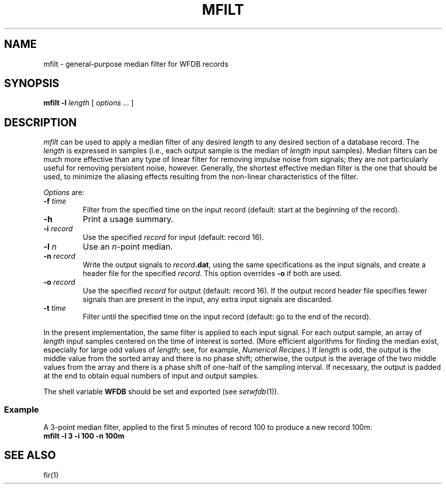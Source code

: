 .TH MFILT 1 "20 May 1999" "WFDB software 10.0" "WFDB applications"
.SH NAME
mfilt \- general-purpose median filter for WFDB records
.SH SYNOPSIS
\fBmfilt -l\fI length\fR [ \fIoptions\fR ... ]
.SH DESCRIPTION
\fImfilt\fR can be used to apply a median filter of any desired \fIlength\fR to
any desired section of a database record.  The \fIlength\fR is expressed in
samples (i.e., each output sample is the median of \fIlength\fR input samples).
Median filters can be much more effective than any type of linear filter for
removing impulse noise from signals; they are not particularly useful for
removing persistent noise, however.  Generally, the shortest effective median
filter is the one that should be used, to minimize the aliasing effects
resulting from the non-linear characteristics of the filter.
.PP
\fIOptions\fR are:
.TP
\fB-f\fI time\fR
Filter from the specified time on the input record (default: start at the
beginning of the record).
.TP
\fB-h\fR
Print a usage summary.
.TP
\fB-i\fI record\fR
Use the specified \fIrecord\fR for input (default: record 16).
.TP
\fB-l\fI n\fR
Use an \fIn\fR-point median.
.TP
\fB-n\fI record\fR
Write the output signals to \fIrecord\fB.dat\fR, using the same
specifications as the input signals, and create a header file for the
specified \fIrecord\fR.  This option overrides \fB-o\fR if both are used.
.TP
\fB-o\fI record\fR
Use the specified \fIrecord\fR for output (default: record 16).  If the output
record header file specifies fewer signals than are present in the input, any
extra input signals are discarded.
.TP
\fB-t\fI time\fR
Filter until the specified time on the input record (default: go to the
end of the record).
.PP
In the present implementation, the same filter is applied to each input signal.
For each output sample, an array of \fIlength\fR input samples centered on the
time of interest is sorted.  (More efficient algorithms for finding the median
exist, especially for large odd values of \fIlength\fR; see, for example,
\fINumerical Recipes\fR.)  If \fIlength\fR is odd, the output is the middle
value from the sorted array and there is no phase shift; otherwise, the output
is the average of the two middle values from the array and there is a phase
shift of one-half of the sampling interval.  If necessary, the output is
padded at the end to obtain equal numbers of input and output samples.
.PP
The shell variable \fBWFDB\fR should be set and exported (see
\fIsetwfdb\fR(1)).
.SS Example
.PP
A 3-point median filter, applied to the first 5 minutes of record 100
to produce a new record 100m:
.br
	\fBmfilt -l 3 -i 100 -n 100m\fR
.SH SEE ALSO
fir(1)
